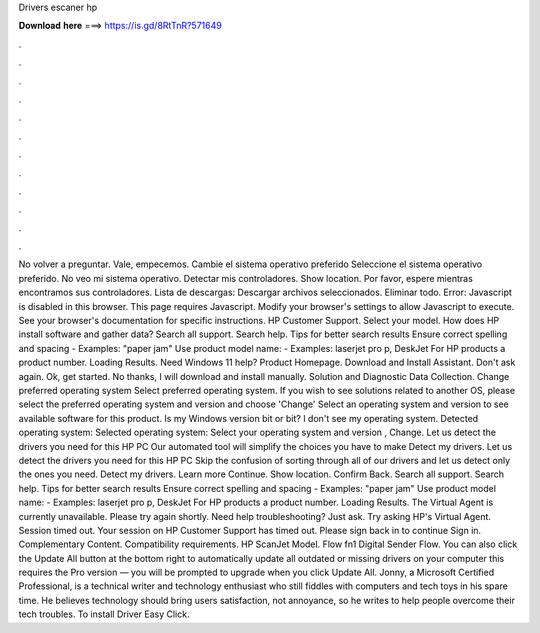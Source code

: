 Drivers escaner hp

𝐃𝐨𝐰𝐧𝐥𝐨𝐚𝐝 𝐡𝐞𝐫𝐞 ===> https://is.gd/8RtTnR?571649

.

.

.

.

.

.

.

.

.

.

.

.

No volver a preguntar. Vale, empecemos. Cambie el sistema operativo preferido Seleccione el sistema operativo preferido. No veo mi sistema operativo. Detectar mis controladores. Show location. Por favor, espere mientras encontramos sus controladores. Lista de descargas: Descargar archivos seleccionados. Eliminar todo. Error: Javascript is disabled in this browser.
This page requires Javascript. Modify your browser's settings to allow Javascript to execute. See your browser's documentation for specific instructions. HP Customer Support. Select your model. How does HP install software and gather data?
Search all support. Search help. Tips for better search results Ensure correct spelling and spacing - Examples: "paper jam" Use product model name: - Examples: laserjet pro p, DeskJet For HP products a product number. Loading Results. Need Windows 11 help? Product Homepage. Download and Install Assistant. Don't ask again. Ok, get started. No thanks, I will download and install manually.
Solution and Diagnostic Data Collection. Change preferred operating system Select preferred operating system. If you wish to see solutions related to another OS, please select the preferred operating system and version and choose 'Change' Select an operating system and version to see available software for this product.
Is my Windows version bit or bit? I don't see my operating system. Detected operating system: Selected operating system: Select your operating system and version , Change. Let us detect the drivers you need for this HP PC Our automated tool will simplify the choices you have to make Detect my drivers.
Let us detect the drivers you need for this HP PC Skip the confusion of sorting through all of our drivers and let us detect only the ones you need. Detect my drivers. Learn more Continue. Show location. Confirm Back. Search all support. Search help.
Tips for better search results Ensure correct spelling and spacing - Examples: "paper jam" Use product model name: - Examples: laserjet pro p, DeskJet For HP products a product number. Loading Results. The Virtual Agent is currently unavailable. Please try again shortly. Need help troubleshooting? Just ask. Try asking HP's Virtual Agent.
Session timed out. Your session on HP Customer Support has timed out. Please sign back in to continue Sign in. Complementary Content. Compatibility requirements. HP ScanJet Model. Flow fn1 Digital Sender Flow. You can also click the Update All button at the bottom right to automatically update all outdated or missing drivers on your computer this requires the Pro version — you will be prompted to upgrade when you click Update All.
Jonny, a Microsoft Certified Professional, is a technical writer and technology enthusiast who still fiddles with computers and tech toys in his spare time. He believes technology should bring users satisfaction, not annoyance, so he writes to help people overcome their tech troubles. To install Driver Easy Click.